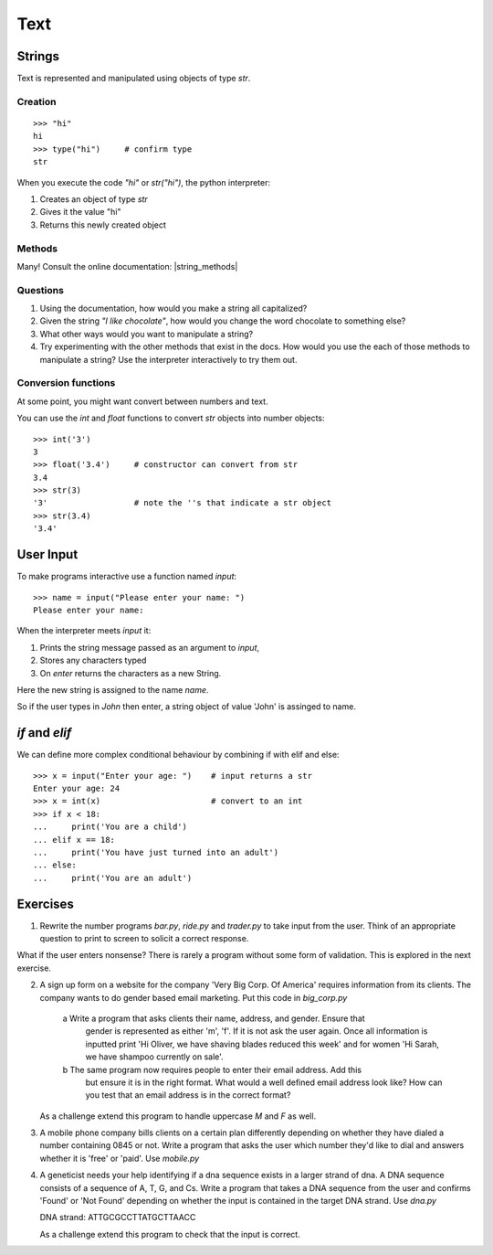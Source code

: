 Text
****

Strings 
=======

Text is represented and manipulated using objects of type `str`.

Creation
--------
::

    >>> "hi"        
    hi
    >>> type("hi")     # confirm type
    str

When you execute the code `"hi"` or `str("hi")`, the python interpreter:

1. Creates an object of type `str`
2. Gives it the value "hi"
3. Returns this newly created object

Methods
-------

Many! Consult the online documentation: |string_methods|

.. |string_methods| raw:: html

    <a href="https://docs.python.org/3.4/library/stdtypes.html#string-methods" target="_blank">https://docs.python.org/3.4/library/stdtypes.html#string-methods</a>

Questions
---------


1. Using the documentation, how would you make a string all capitalized?
2. Given the string `"I like chocolate"`, how would you change the word chocolate to something
   else?
3. What other ways would you want to manipulate a string?
4. Try experimenting with the other methods that exist in the docs. How would you use the each
   of those methods to manipulate a string? Use the interpreter interactively to try them out.

Conversion functions
--------------------

At some point, you might want convert between numbers and text.

You can use the `int` and `float` functions to convert `str` objects into number objects::

    >>> int('3')
    3
    >>> float('3.4')     # constructor can convert from str
    3.4
    >>> str(3)
    '3'                  # note the ''s that indicate a str object
    >>> str(3.4)
    '3.4'

User Input
==========

To make programs interactive use a function named `input`::

    >>> name = input("Please enter your name: ")
    Please enter your name: 

When the interpreter meets `input` it:

1. Prints the string message passed as an argument to `input`,
2. Stores any characters typed
3. On `enter` returns the characters as a new String.

Here the new string is assigned to the name `name`.

So if the user types in `John` then enter, a string object of value
'John' is assinged to name.

`if` and `elif`
==============

We can define more complex conditional behaviour by combining if with elif and
else:: 

    >>> x = input("Enter your age: ")    # input returns a str 
    Enter your age: 24
    >>> x = int(x)                       # convert to an int
    >>> if x < 18:
    ...     print('You are a child')
    ... elif x == 18:
    ...     print('You have just turned into an adult')
    ... else:
    ...     print('You are an adult')


Exercises
=========

1. Rewrite the number programs `bar.py`, `ride.py` and `trader.py` to take 
   input from the user. 
   Think of an appropriate question to print to screen to solicit 
   a correct response.

What if the user enters nonsense? There is rarely a program without some form
of validation. This is explored in the next exercise.

2. A sign up form on a website for the company 'Very Big Corp. Of America' requires 
   information from its clients. The company wants to do gender based 
   email marketing. Put this code in `big_corp.py`

    a Write a program that asks clients their name, address, and gender. Ensure that 
      gender is represented as either 'm', 'f'. If it is not ask the user again.
      Once all information is inputted print 'Hi Oliver, we have shaving
      blades reduced this week' and for women 'Hi Sarah, we have shampoo currently on sale'.

    b The same program now requires people to enter their email address. Add this 
      but ensure it is in the right format. What would a well defined email address look like?
      How can you test that an email address is in the correct format?

   As a challenge extend this program to handle uppercase `M` and `F` as well.

3. A mobile phone company bills clients on a certain plan differently depending
   on whether they have dialed a number containing 0845 or not. Write a program 
   that asks the user which number they'd like to dial and answers whether it 
   is 'free' or 'paid'. Use `mobile.py`

4. A geneticist needs your help identifying if a dna sequence exists in
   a larger strand of dna. A DNA sequence consists of a sequence 
   of A, T, G, and Cs. Write a program that takes a DNA sequence from the 
   user and confirms 'Found' or 'Not Found' depending on whether the input 
   is contained in the target DNA strand. Use `dna.py`

   DNA strand: ATTGCGCCTTATGCTTAACC

   As a challenge extend this program to check that the input is correct.

